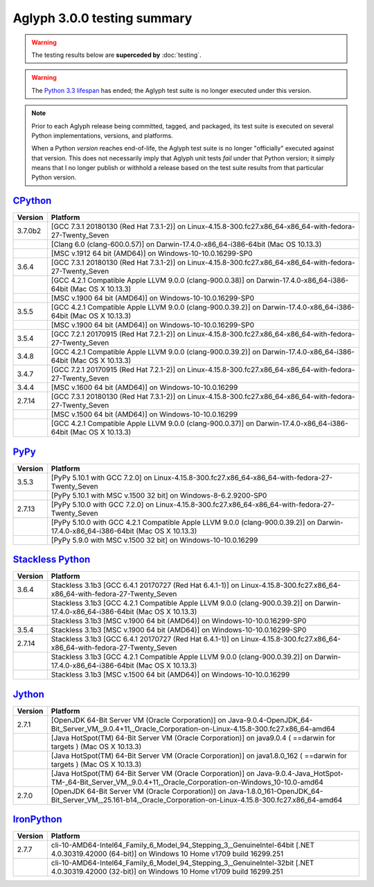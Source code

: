 ============================
Aglyph 3.0.0 testing summary
============================

.. _CPython: https://www.python.org/
.. _PyPy: http://pypy.org/
.. _Stackless Python: https://github.com/stackless-dev/stackless/wiki
.. _Jython: http://www.jython.org/
.. _IronPython: http://ironpython.net/
.. _Python 3.3 lifespan: https://www.python.org/dev/peps/pep-0398/#lifespan

.. warning::
   .. versionchanged:: 3.0.0.post1

   The testing results below are **superceded by** :doc:`testing`.

.. warning::
   .. versionchanged:: 3.0.0

   The `Python 3.3 lifespan`_ has ended; the Aglyph test suite is no longer
   executed under this version.

.. note::
   Prior to each Aglyph release being committed, tagged, and packaged, its test
   suite is executed on several Python implementations, versions, and
   platforms.

   When a Python *version* reaches end-of-life, the Aglyph test suite is no
   longer "officially" executed against that version. This does not necessarily
   imply that Aglyph unit tests *fail* under that Python version; it simply
   means that I no longer publish or withhold a release based on the test suite
   results from that particular Python version.

`CPython`_
==========

+---------+------------------------------------------------------------------------------------------------------------------+
| Version | Platform                                                                                                         |
+=========+==================================================================================================================+
| 3.7.0b2 | [GCC 7.3.1 20180130 (Red Hat 7.3.1-2)] on Linux-4.15.8-300.fc27.x86_64-x86_64-with-fedora-27-Twenty_Seven        |
+---------+------------------------------------------------------------------------------------------------------------------+
|         | [Clang 6.0 (clang-600.0.57)] on Darwin-17.4.0-x86_64-i386-64bit (Mac OS 10.13.3)                                 |
+---------+------------------------------------------------------------------------------------------------------------------+
|         | [MSC v.1912 64 bit (AMD64)] on Windows-10-10.0.16299-SP0                                                         |
+---------+------------------------------------------------------------------------------------------------------------------+
| 3.6.4   | [GCC 7.3.1 20180130 (Red Hat 7.3.1-2)] on Linux-4.15.8-300.fc27.x86_64-x86_64-with-fedora-27-Twenty_Seven        |
+---------+------------------------------------------------------------------------------------------------------------------+
|         | [GCC 4.2.1 Compatible Apple LLVM 9.0.0 (clang-900.0.38)] on Darwin-17.4.0-x86_64-i386-64bit (Mac OS X 10.13.3)   |
+---------+------------------------------------------------------------------------------------------------------------------+
|         | [MSC v.1900 64 bit (AMD64)] on Windows-10-10.0.16299-SP0                                                         |
+---------+------------------------------------------------------------------------------------------------------------------+
| 3.5.5   | [GCC 4.2.1 Compatible Apple LLVM 9.0.0 (clang-900.0.39.2)] on Darwin-17.4.0-x86_64-i386-64bit (Mac OS X 10.13.3) |
+---------+------------------------------------------------------------------------------------------------------------------+
|         | [MSC v.1900 64 bit (AMD64)] on Windows-10-10.0.16299-SP0                                                         |
+---------+------------------------------------------------------------------------------------------------------------------+
| 3.5.4   | [GCC 7.2.1 20170915 (Red Hat 7.2.1-2)] on Linux-4.15.8-300.fc27.x86_64-x86_64-with-fedora-27-Twenty_Seven        |
+---------+------------------------------------------------------------------------------------------------------------------+
| 3.4.8   | [GCC 4.2.1 Compatible Apple LLVM 9.0.0 (clang-900.0.39.2)] on Darwin-17.4.0-x86_64-i386-64bit (Mac OS X 10.13.3) |
+---------+------------------------------------------------------------------------------------------------------------------+
| 3.4.7   | [GCC 7.2.1 20170915 (Red Hat 7.2.1-2)] on Linux-4.15.8-300.fc27.x86_64-x86_64-with-fedora-27-Twenty_Seven        |
+---------+------------------------------------------------------------------------------------------------------------------+
| 3.4.4   | [MSC v.1600 64 bit (AMD64)] on Windows-10-10.0.16299                                                             |
+---------+------------------------------------------------------------------------------------------------------------------+
| 2.7.14  | [GCC 7.3.1 20180130 (Red Hat 7.3.1-2)] on Linux-4.15.8-300.fc27.x86_64-x86_64-with-fedora-27-Twenty_Seven        |
+---------+------------------------------------------------------------------------------------------------------------------+
|         | [MSC v.1500 64 bit (AMD64)] on Windows-10-10.0.16299                                                             |
+---------+------------------------------------------------------------------------------------------------------------------+
|         | [GCC 4.2.1 Compatible Apple LLVM 9.0.0 (clang-900.0.37)] on Darwin-17.4.0-x86_64-i386-64bit (Mac OS X 10.13.3)   |
+---------+------------------------------------------------------------------------------------------------------------------+

`PyPy`_
=======

+---------+-----------------------------------------------------------------------------------------------------------------------------------+
| Version | Platform                                                                                                                          |
+=========+===================================================================================================================================+
| 3.5.3   | [PyPy 5.10.1 with GCC 7.2.0] on Linux-4.15.8-300.fc27.x86_64-x86_64-with-fedora-27-Twenty_Seven                                   |
+---------+-----------------------------------------------------------------------------------------------------------------------------------+
|         | [PyPy 5.10.1 with MSC v.1500 32 bit] on Windows-8-6.2.9200-SP0                                                                    |
+---------+-----------------------------------------------------------------------------------------------------------------------------------+
| 2.7.13  | [PyPy 5.10.0 with GCC 7.2.0] on Linux-4.15.8-300.fc27.x86_64-x86_64-with-fedora-27-Twenty_Seven                                   |
+---------+-----------------------------------------------------------------------------------------------------------------------------------+
|         | [PyPy 5.10.0 with GCC 4.2.1 Compatible Apple LLVM 9.0.0 (clang-900.0.39.2)] on Darwin-17.4.0-x86_64-i386-64bit (Mac OS X 10.13.3) |
+---------+-----------------------------------------------------------------------------------------------------------------------------------+
|         | [PyPy 5.9.0 with MSC v.1500 32 bit] on Windows-10-10.0.16299                                                                      |
+---------+-----------------------------------------------------------------------------------------------------------------------------------+

`Stackless Python`_
===================

+---------+----------------------------------------------------------------------------------------------------------------------------------+
| Version | Platform                                                                                                                         |
+=========+==================================================================================================================================+
| 3.6.4   | Stackless 3.1b3 [GCC 6.4.1 20170727 (Red Hat 6.4.1-1)] on Linux-4.15.8-300.fc27.x86_64-x86_64-with-fedora-27-Twenty_Seven        |
+---------+----------------------------------------------------------------------------------------------------------------------------------+
|         | Stackless 3.1b3 [GCC 4.2.1 Compatible Apple LLVM 9.0.0 (clang-900.0.39.2)] on Darwin-17.4.0-x86_64-i386-64bit (Mac OS X 10.13.3) |
+---------+----------------------------------------------------------------------------------------------------------------------------------+
|         | Stackless 3.1b3 [MSC v.1900 64 bit (AMD64)] on Windows-10-10.0.16299-SP0                                                         |
+---------+----------------------------------------------------------------------------------------------------------------------------------+
| 3.5.4   | Stackless 3.1b3 [MSC v.1900 64 bit (AMD64)] on Windows-10-10.0.16299-SP0                                                         |
+---------+----------------------------------------------------------------------------------------------------------------------------------+
| 2.7.14  | Stackless 3.1b3 [GCC 6.4.1 20170727 (Red Hat 6.4.1-1)] on Linux-4.15.8-300.fc27.x86_64-x86_64-with-fedora-27-Twenty_Seven        |
+---------+----------------------------------------------------------------------------------------------------------------------------------+
|         | Stackless 3.1b3 [GCC 4.2.1 Compatible Apple LLVM 9.0.0 (clang-900.0.39.2)] on Darwin-17.4.0-x86_64-i386-64bit (Mac OS X 10.13.3) |
+---------+----------------------------------------------------------------------------------------------------------------------------------+
|         | Stackless 3.1b3 [MSC v.1500 64 bit (AMD64)] on Windows-10-10.0.16299                                                             |
+---------+----------------------------------------------------------------------------------------------------------------------------------+

`Jython`_
=========

+---------+------------------------------------------------------------------------------------------------------------------------------------------------------------------+
| Version | Platform                                                                                                                                                         |
+=========+==================================================================================================================================================================+
| 2.7.1   | [OpenJDK 64-Bit Server VM (Oracle Corporation)] on Java-9.0.4-OpenJDK_64-Bit_Server_VM,_9.0.4+11,_Oracle_Corporation-on-Linux-4.15.8-300.fc27.x86_64-amd64       |
+---------+------------------------------------------------------------------------------------------------------------------------------------------------------------------+
|         | [Java HotSpot(TM) 64-Bit Server VM (Oracle Corporation)] on java9.0.4 ( ==darwin for targets ) (Mac OS X 10.13.3)                                                |
+---------+------------------------------------------------------------------------------------------------------------------------------------------------------------------+
|         | [Java HotSpot(TM) 64-Bit Server VM (Oracle Corporation)] on java1.8.0_162 ( ==darwin for targets ) (Mac OS X 10.13.3)                                            |
+---------+------------------------------------------------------------------------------------------------------------------------------------------------------------------+
|         | [Java HotSpot(TM) 64-Bit Server VM (Oracle Corporation)] on Java-9.0.4-Java_HotSpot-TM-_64-Bit_Server_VM,_9.0.4+11,_Oracle_Corporation-on-Windows_10-10.0-amd64  |
+---------+------------------------------------------------------------------------------------------------------------------------------------------------------------------+
| 2.7.0   | [OpenJDK 64-Bit Server VM (Oracle Corporation)] on Java-1.8.0_161-OpenJDK_64-Bit_Server_VM,_25.161-b14,_Oracle_Corporation-on-Linux-4.15.8-300.fc27.x86_64-amd64 |
+---------+------------------------------------------------------------------------------------------------------------------------------------------------------------------+

`IronPython`_
=============

+---------+------------------------------------------------------------------------------------------------------------------------------------------------+
| Version | Platform                                                                                                                                       |
+=========+================================================================================================================================================+
| 2.7.7   | cli-10-AMD64-Intel64_Family_6_Model_94_Stepping_3,_GenuineIntel-64bit [.NET 4.0.30319.42000 (64-bit)] on Windows 10 Home v1709 build 16299.251 |
+---------+------------------------------------------------------------------------------------------------------------------------------------------------+
|         | cli-10-AMD64-Intel64_Family_6_Model_94_Stepping_3,_GenuineIntel-32bit [.NET 4.0.30319.42000 (32-bit)] on Windows 10 Home v1709 build 16299.251 |
+---------+------------------------------------------------------------------------------------------------------------------------------------------------+


